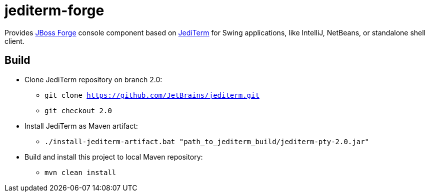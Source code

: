 = jediterm-forge

Provides https://github.com/forge/core/[JBoss Forge] console component based on 
https://github.com/JetBrains/jediterm[JediTerm] for Swing applications, like IntelliJ, NetBeans, 
or standalone shell client.

== Build

* Clone JediTerm repository on branch 2.0:
** `git clone https://github.com/JetBrains/jediterm.git`
** `git checkout 2.0`
* Install JediTerm as Maven artifact:
** `./install-jediterm-artifact.bat "path_to_jediterm_build/jediterm-pty-2.0.jar"`
* Build and install this project to local Maven repository:
** `mvn clean install`
